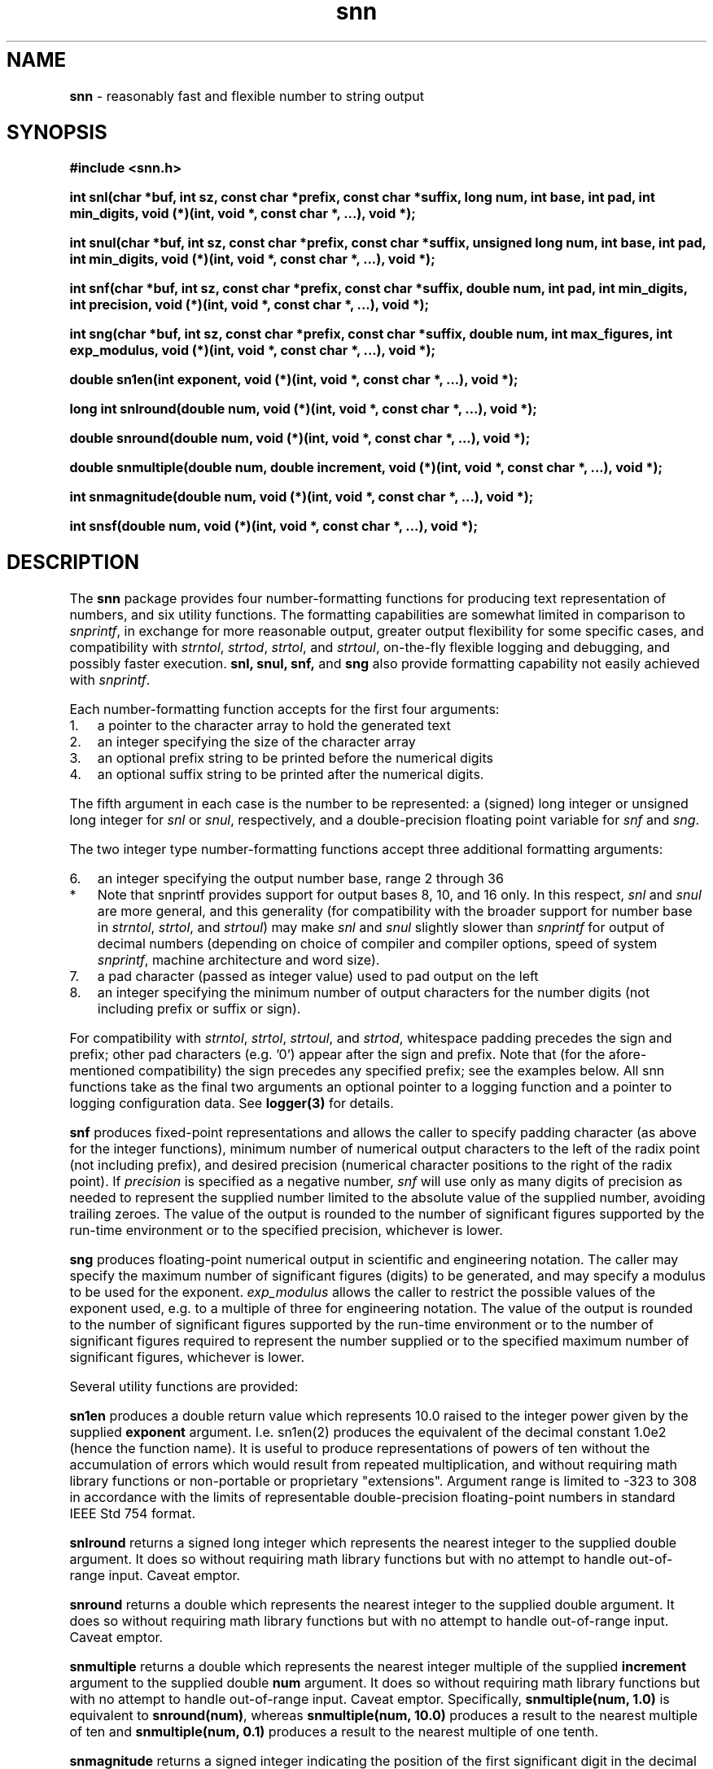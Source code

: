 .\" Description: snn.3 version 2.1 man page 2015-10-01T03:25:38Z
.\" common man macros to V7, V10, DWB2 (unique ones omitted, differences noted)
.\" .TH n c x	V7,10	begin page n of chapter c; x is extra commentary
.\" .TH t s c n	DWB2	beg. pg. t of sect. s; c=extra comment, n=new man. name
.\"			c appears at bottom center of page, n at top center
.\" .SH text		subhead
.\" .SS text		sub-subhead
.\" .B text		make text bold
.\" .I text		make text italic
.\" .SM text		make text 1 point smaller than default
.\" .RI a b		concatenate and alternate Roman, Italic fonts <=6 args
.\" .IR .RB .BR .IB .BI	similar to .RI
.\" .PP			new paragraph
.\" .HP in		hanging paragraph with indent in
.\" .TP in		indented paragraph with hanging tag (on next line)
.\" .IP t in		indented paragraph with hanging tag t (arg 1)
.\" .RS in		increase relative indent by in
.\" .RE k		return to kth relative indent level (1-based)
.\" .DT			default tab settings
.\" .PD v		inter-paragraph spacing v (default 0.4v troff, 1v nroff)
.\" \*R			registered symbol	(Reg.)
.\" \*S			change to default type size
.lg 0	\" avoid groff's butt-ugly ligatures
.nh	\" no hyphenation
.ds ]W \" no 7th Edition designation
.ds xx snn
.ds xy 2015
.TH \*(xx 3 ""
.SH NAME	\" 1 line	name \- explanatory text
.B \*(xx
\- reasonably fast and flexible number to string output
.SH SYNOPSIS
.nh	\" no hyphenation
\fB#include <snn.h>\fP
.PP
.B int snl(char *buf, int sz, const char *prefix, const char *suffix, long num, int base, int pad, int min_digits,
.B void (*)(int, void *, const char *, ...),
.B void *);
.PP
.B int snul(char *buf, int sz, const char *prefix, const char *suffix, unsigned long num, int base, int pad, int min_digits,
.B void (*)(int, void *, const char *, ...),
.B void *);
.PP
.B int snf(char *buf, int sz, const char *prefix, const char *suffix, double num, int pad, int min_digits, int precision,
.B void (*)(int, void *, const char *, ...),
.B void *);
.PP
.B int sng(char *buf, int sz, const char *prefix, const char *suffix, double num, int max_figures, int exp_modulus,
.B void (*)(int, void *, const char *, ...),
.B void *);
.PP
.B double sn1en(int exponent,
.B void (*)(int, void *, const char *, ...),
.B void *);
.PP
.B long int snlround(double num,
.B void (*)(int, void *, const char *, ...),
.B void *);
.PP
.B double snround(double num,
.B void (*)(int, void *, const char *, ...),
.B void *);
.PP
.B double snmultiple(double num, double increment,
.B void (*)(int, void *, const char *, ...),
.B void *);
.PP
.B int snmagnitude(double num,
.B void (*)(int, void *, const char *, ...),
.B void *);
.PP
.B int snsf(double num,
.B void (*)(int, void *, const char *, ...),
.B void *);
.PP
.SH DESCRIPTION
The
.B \*(xx
package provides four number\-formatting functions
for producing text representation of numbers,
and six utility functions.
The formatting capabilities are
somewhat
limited
in comparison to
.IR snprintf ,
in exchange for
more reasonable output,
greater output flexibility for some specific cases,
and
compatibility with
.IR strntol ,
.IR strtod ,
.IR strtol ,
and
.IR strtoul ,
on\-the\-fly
flexible
logging
and
debugging,
and
possibly
faster execution.
.B snl,
.B snul,
.B snf,
and
.B sng
also
provide
formatting capability
not easily achieved with
.IR snprintf .
.PP
Each number\-formatting function accepts for the first four arguments:
.IP 1. 0.3i
a pointer to the character array to hold the generated text
.IP 2. 0.3i
an integer specifying the size of the character array
.IP 3. 0.3i
an optional prefix string to be printed before the numerical digits
.IP 4. 0.3i
an optional suffix string to be printed after the numerical digits.
.PP
The fifth argument in each case is the number to be represented:
a (signed) long integer or unsigned long integer
for
.I snl
or
.IR snul ,
respectively,
and a double\-precision floating point variable for
.I snf
and
.IR sng .
.PP
The two integer type number\-formatting functions accept three additional formatting arguments:
.IP 6. 0.3i
an integer specifying the output number base, range 2 through 36
.IP "  *"  0.6i
Note that snprintf provides support for output bases
8,
10,
and
16
only.
In this respect,
.I snl
and
.I snul
are more general,
and this generality
(for compatibility
with the broader support for number base in
.IR strntol ,
.IR strtol ,
and
.IR strtoul )
may
make
.I snl
and
.I snul
slightly slower than
.I snprintf
for
output
of
decimal numbers
(depending on
choice of compiler and compiler options,
speed of system
.IR snprintf ,
machine architecture and word size).
.IP 7. 0.3i
a pad character (passed as integer value) used to pad output on the left
.IP 8. 0.3i
an integer specifying the minimum number of
output characters for the number digits
(not including prefix or suffix or sign).
.PP
For compatibility with
.IR strntol ,
.IR strtol ,
.IR strtoul ,
and
.IR strtod ,
whitespace padding precedes the sign and prefix;
other pad characters
(e.g. '0')
appear after the sign and prefix.
Note that
(for the afore\-mentioned compatibility)
the sign precedes any specified prefix;
see the examples below.
All \*(xx functions
take as the final two arguments
an optional pointer to a logging function
and
a pointer to
logging configuration data.
See
.B logger(3)
for details.
.PP
.B snf
produces fixed\-point representations
and allows the caller to specify
padding character (as above for the integer functions),
minimum number of numerical output characters to the left of the radix point (not including prefix),
and desired precision (numerical character positions to the right of the radix point).
If
.I precision
is specified as
a negative number,
.I snf
will use only as many digits of precision as needed to represent
the supplied number
limited to the absolute value of the supplied number,
avoiding trailing zeroes.
The value
of the output
is
rounded to
the number
of
significant figures
supported by
the run\-time environment
or
to
the specified precision,
whichever is lower.
.PP
.B sng
produces floating\-point numerical output in
scientific
and
engineering
notation.
The caller may specify the maximum number of significant figures (digits)
to be generated, and may specify a modulus to be used for the exponent.
.I exp_modulus
allows the caller to restrict the possible values of the exponent used,
e.g. to a multiple of three for engineering notation.
The value
of the output
is
rounded to
the number
of
significant figures
supported by
the run\-time environment
or
to
the number of
significant figures
required to represent the number supplied
or
to
the specified maximum number of significant figures,
whichever is lower.
.PP
Several utility functions are provided:
.PP
.B sn1en
produces a double
return value
which represents
10.0
raised to the integer power
given by the supplied
.B exponent
argument.
I.e. sn1en(2)
produces the equivalent of
the decimal constant
1.0e2
(hence the function name).
It is useful to produce representations of powers of ten
without the accumulation of errors
which would result from repeated multiplication,
and
without requiring math library functions
or
non\-portable
or
proprietary
"extensions".
Argument
range
is limited to
-323
to
308
in accordance with the limits of
representable
double\-precision
floating\-point
numbers
in
standard
IEEE\ Std\ 754
format.
.PP
.B snlround
returns a
signed long integer
which represents the nearest integer to
the supplied double argument.
It does so
without requiring math library functions
but with no attempt to handle
out\-of\-range input.
Caveat emptor.
.PP
.B snround
returns a
double
which represents the nearest integer to
the supplied double argument.
It does so
without requiring math library functions
but with no attempt to handle
out\-of\-range input.
Caveat emptor.
.PP
.B snmultiple
returns a
double
which represents the nearest integer multiple of
the supplied
.B increment
argument to
the supplied double
.B num
argument.
It does so
without requiring math library functions
but with no attempt to handle
out\-of\-range input.
Caveat emptor.
Specifically,
.B snmultiple(num, 1.0)
is equivalent to
.BR snround(num) ,
whereas
.B snmultiple(num, 10.0)
produces a result to the nearest multiple of
ten and
.B snmultiple(num, 0.1)
produces a result to the nearest multiple of
one tenth.
.PP
.B snmagnitude
returns
a
signed
integer
indicating the position of
the first
significant
digit
in the decimal representation of
the absolute value of
the supplied
double
argument.
I.e.
for an argument of
zero,
it returns
0.
For an argument of
1.0
through
slightly less than
10.0
it returns 1.
For an argument of
0.1
through
slightly less than
1.0
it returns -1.
In other words,
the return value
is
the
exponent
portion of
the
base 10 logarithm of
the supplied
argument.
.PP
.B snsf
returns
a
signed
integer
indicating
the number of
significant figures
in
the decimal
floating\-point
representation
of
the supplied
argument.
This integer is bounded
at the lower end
by one
and
at the upper end
by
the number of significant figures
supported by
the run\-time
environment.
.SH EXAMPLES
.PP
Using the functions to determine the necessary size of a buffer:
.br
char *buf = NULL;
.br
int n, sz = 0;
.br
n = snul(buf, sz, \(dq0x\(dq, \(dqUL\(dq, 0x123abcUL, 16, (int)'0', 0, NULL, NULL);
.br
buf = malloc(sz=n);
.br
if (NULL != buf) {
.br
    n = snul(buf, sz, \(dq0x\(dq, \(dqUL\(dq, 0x123abcUL, 16, (int)'0', 0, NULL, NULL);
.br
    /* ... */
.br
    free(buf);
.br
}
.PP
.B snl
output compatible with
.IR strtol :
.br
.B snl(buf, sizeof(buf), \(dq0x\(dq, \(dqL\(dq, -42L, 16, (int)'0', 5, NULL, NULL);
.br
produces in buf (if sufficiently large) the
.IR strtol \-compatible
string
.br
\(dq-0x002aL\(dq.
.PP
Producing floating point output without
extraneous
trailing zeroes:
.br
.B snf(buf, sizeof(buf), NULL, NULL, 1.0/8.0, (int)'0', 1, -15, NULL, NULL);
.br
produces in buf (if sufficiently large) the
string
.br
\(dq0.125\(dq.
.PP
Avoiding extraneous nonsense digits:
.br
.B snf(buf, sizeof(buf), NULL, NULL, 9.87e35, (int)'0', 1, 0, NULL, NULL);
.br
produces in buf (if sufficiently large) the
string
.br
\(dq987000000000000000000000000000000000\(dq
.br
whereas
.br
.B snprintf(buf, sizeof(buf), \(dq%.0f\(dq, 9.87e35);
produces
something like
.br
\(dq986999999999999929565391167411978240\(dq.
.br
Likewise,
.br
.B sng(buf, sizeof(buf), NULL, NULL, 9.87e35, 36, 1, NULL, NULL);
.br
produces in buf (if sufficiently large) the
string
.br
\(dq9.87E35\(dq
.br
whereas
.br
.B snprintf(buf, sizeof(buf), \(dq%.36E\(dq, 9.87e35);
.br
produces
something like
.br
\(dq9.869999999999999295653911674119782400E+35\(dq.
.PP
Engineering notation
with label prefix and suffixed SI unit,
and with specified maximum number of significant figures:
.br
.B sng(buf, sizeof(buf), \(dqfrequency = \(dq, \(dq Hz\(dq, 3579545.0, 3, 3, NULL, NULL);
.br
produces in buf (if sufficiently large) the
string
.br
\(dqfrequency = 3.58E6 Hz\(dq
.br
and returns the character count 21.
.B (N.B. this use of prefix will not be useful for negative numbers, nor will strtod be able to parse it!)
.PP
Converting
archaic
\(dqinch\(dq
values
to
the nearest
micrometer:
.br
.B double inches = 1.03125;
.br
.B double micrometers = snmultiple(inches, 1.0/25400.0, NULL, NULL);
.br
or, equivalently:
.br
.BR "double micrometers = snmultiple(25.4*inches, 0.001, NULL, NULL);" .
.SH RETURN VALUES
Each number\-formatting function
returns the number of characters written to buf
(not counting terminating '\\0')
if buf was not NULL and sz was large enough;
size required of buf
(including space for terminating '\\0')
if buf is NULL or sz is too small;
negative on error, with errno set.
.PP
Utility function
return values
are
as described above.
.SH APPLICATION USAGE
The
.B \*(xx
functions
together with
.IR strtod ,
.IR strtol ,
and
.IR strtoul ,
provide a means of
transferring numerical data
between machines
as
human\-readable
text streams,
independent of
issues such as
machine word size and byte order.
.SH RATIONALE
.I snprintf
is not readily compatible
with
.I strtol
and
.I strtoul
for number bases
other than 10,
especially with regard to handling of
prefix and sign.
In addition,
.I snprintf
lacks engineering notation
for floating\-point numerical representation.
.I snprintf
also produces
meaningless excess digits in some cases.
Finally,
some versions of
.I snprintf
have non\-standard
return values;
some implementations
fail to nul\-terminate the string.
.SH BUGS and CAVEATS
.B N.B.
If the supplied buffer is too small,
the return value
from the number\-formatting functions
differs from that returned by
.I snprintf
under similar circumstances.
.PP
Due to
rounding issues,
the output produced by
.I snf
and
.I sng
may differ
in the last digit
from output produced by
.I snprintf
in cases where the
output precision
is limited
to or
below
the
environment
run\-time
capability.
E.g. the number
1.65
may produce
either
\(dq1.6\(dq
or
\(dq1.7\(dq
if limited to
2 significant figures
(i.e. 1 digit for the fraction).
Because floating\-point numbers
are represented in
binary (i.e. base 2),
the closest representable
floating\-point
number
to
1.65
might actually be something like
(the binary representation corresponding approximately to decimal value)
1.6499999999999999
or
1.650000000000001
(because 1.65 is not representable exactly in the available resolution of the binary floating-point formats)
and these two numbers
are rounded
differently
to
2
significant
decimal
figures.
That is
an inherent limitation
of
representing
floating\-point
numbers
with limited resolution
in
a different
number base
from the desired
input/output
base.
.PP
.B snprintf
.I %E
format
always produces
at least
two
digits
and
a sign
for the exponent;
.I sng
uses
a sign
only for a negative exponent
and
only as many
digits
in the exponent
as are required.
Moreover,
.I sng
will not produce
an exponent
if it is not required
(i.e. if the exponent would be zero).
.B snprintf
.I %G
format
switches representation
between
.I %E
and
.I %F
equivalent
formats
depending on
the value of
the number
being
converted
and
the specified
precision.
.B snf
and
.B sng
produce
fixed\-point
and
exponential
notation
respectively,
and do not switch representation
(but as noted above,
sng will not emit a
defeasible
zero exponent).
.PP
As noted above,
many
of
the utility functions
have
no provision for
error
handling.
.PP
Although
.I strtod
has
some
sort of
provision for parsing
floating\-point
numbers
with
hexadecimal
mantissa
digits
and
\(dqbinary\(dq
exponents,
.I snf
and
.I sng
have no provision
for generating
such representations
(nor does
.IR snprintf ).
.SH SEE ALSO
.IR logger ,
.IR strntol ,
.IR strtod ,
.IR strtol ,
.IR strtoul .
.SH AUTHOR
Bruce Lilly <bruce.lilly@gmail.com>
.SH LICENSE
.PP
The following license covers this software, including makefiles and documentation:
.PP
This software is covered by the zlib/libpng license.
.br
The zlib/libpng license is a recognized open source license by the
Open Source Initiative: http://opensource.org/licenses/Zlib
.br
The zlib/libpng license is a recognized \(dqfree\(dq software license by the
Free Software Foundation: https://directory.fsf.org/wiki/License:Zlib
.br
.lt +0.6i
.po 0.7i
.tl '*************** 'Copyright notice (part of the license)'***************'
.po
.lt
.br
@(#)snn.3 2.1 2015-10-01T03:25:38Z copyright \*(xy Bruce Lilly
.br
This software is provided 'as-is', without any express or implied warranty.
In no event will the authors be held liable for any damages arising from the
use of this software.
.PP
Permission is granted to anyone to use this software for any purpose,
including commercial applications, and to alter it and redistribute it freely,
subject to the following restrictions:
.IP 1. 0.3i
The origin of this software must not be misrepresented; you must not claim
that you wrote the original software. If you use this software in a
product, an acknowledgment in the product documentation would be
appreciated but is not required.
.IP 2. 0.3i
Altered source versions must be plainly marked as such, and must not be
misrepresented as being the original software.
.IP 3. 0.3i
This notice may not be removed or altered from any source distribution.
.RS 0
.lt +0.6i
.po 0.7i
.tl '*************************'(end of license)'*************************'
.po
.lt
.PP
You may send bug reports to bruce.lilly@gmail.com with subject "\*(xx".
.\" maintenance note: master file  /src/relaymail/lib/libsnn/man/s.snn.3
